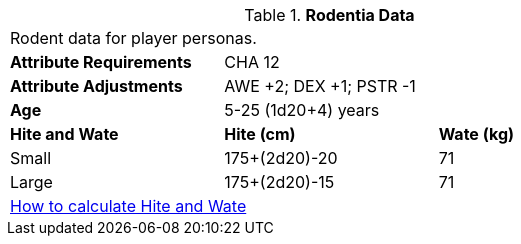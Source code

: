 // Table 4.15 Rodentia Data
.*Rodentia Data*
[width="75%",cols="<,<,<",frame="all"]

|===

3+<|Rodent data for player personas.

s|Attribute Requirements
2+<|CHA 12

s|Attribute Adjustments
2+<|AWE +2; DEX +1; PSTR -1

s|Age
2+<| 5-25 (1d20+4) years

s|Hite and Wate
s|Hite (cm)
s|Wate (kg)
// One size fits all not present

|Small
|175+(2d20)-20
|71

|Large
|175+(2d20)-15
|71

3+<| xref:CH04_Anthros.adoc#_hite_and_wate[How to calculate Hite and Wate]

|===